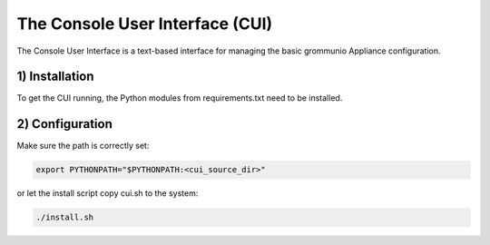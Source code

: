 The Console User Interface (CUI)
================================

The Console User Interface is a text-based interface for managing the
basic grommunio Appliance configuration.

1) Installation
---------------

To get the CUI running, the Python modules from requirements.txt
need to be installed.

2) Configuration
----------------

Make sure the path is correctly set:

.. code-block::

    export PYTHONPATH="$PYTHONPATH:<cui_source_dir>"

or let the install script copy cui.sh to the system:

.. code-block::

    ./install.sh

